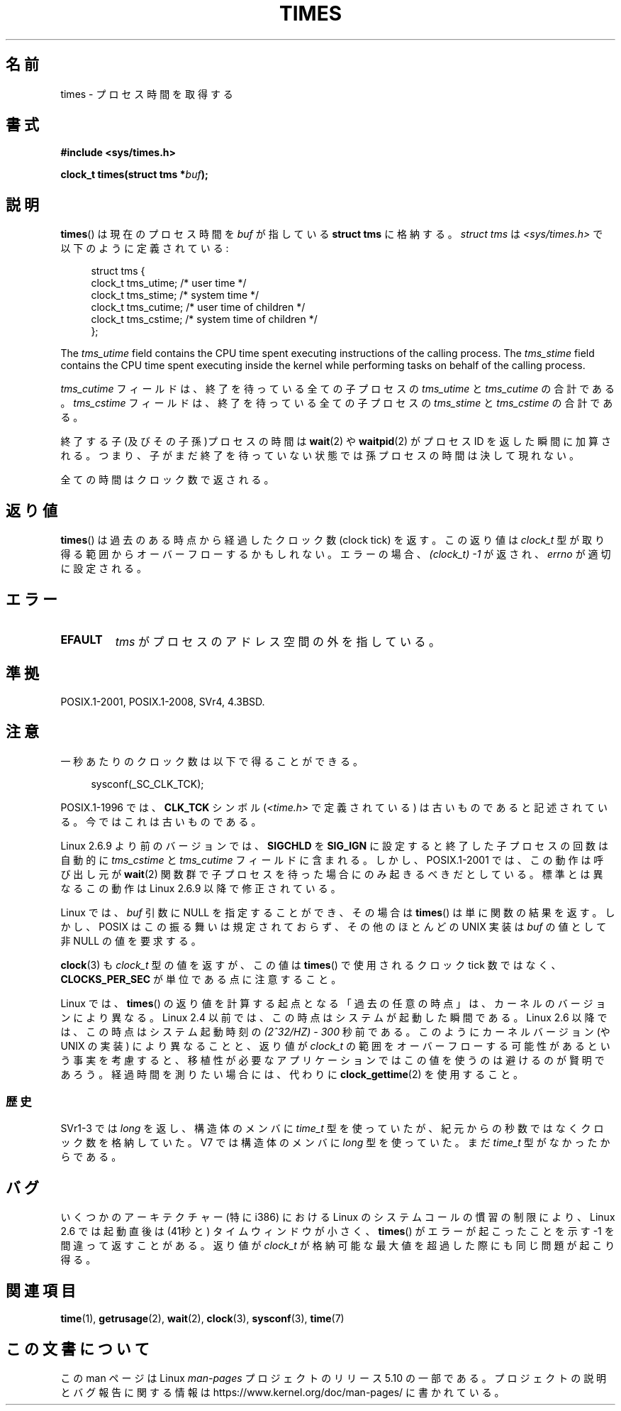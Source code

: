 .\" Copyright (c) 1992 Drew Eckhardt (drew@cs.colorado.edu), March 28, 1992
.\"
.\" %%%LICENSE_START(VERBATIM)
.\" Permission is granted to make and distribute verbatim copies of this
.\" manual provided the copyright notice and this permission notice are
.\" preserved on all copies.
.\"
.\" Permission is granted to copy and distribute modified versions of this
.\" manual under the conditions for verbatim copying, provided that the
.\" entire resulting derived work is distributed under the terms of a
.\" permission notice identical to this one.
.\"
.\" Since the Linux kernel and libraries are constantly changing, this
.\" manual page may be incorrect or out-of-date.  The author(s) assume no
.\" responsibility for errors or omissions, or for damages resulting from
.\" the use of the information contained herein.  The author(s) may not
.\" have taken the same level of care in the production of this manual,
.\" which is licensed free of charge, as they might when working
.\" professionally.
.\"
.\" Formatted or processed versions of this manual, if unaccompanied by
.\" the source, must acknowledge the copyright and authors of this work.
.\" %%%LICENSE_END
.\"
.\" Modified by Michael Haardt (michael@moria.de)
.\" Modified Sat Jul 24 14:29:17 1993 by Rik Faith (faith@cs.unc.edu)
.\" Modified 961203 and 001211 and 010326 by aeb@cwi.nl
.\" Modified 001213 by Michael Haardt (michael@moria.de)
.\" Modified 13 Jun 02, Michael Kerrisk <mtk.manpages@gmail.com>
.\"	Added note on nonstandard behavior when SIGCHLD is ignored.
.\" Modified 2004-11-16, mtk, Noted that the nonconformance when
.\"	SIGCHLD is being ignored is fixed in 2.6.9; other minor changes
.\" Modified 2004-12-08, mtk, in 2.6 times() return value changed
.\" 2005-04-13, mtk
.\"	Added notes on nonstandard behavior: Linux allows 'buf' to
.\"	be NULL, but POSIX.1 doesn't specify this and it's nonportable.
.\"
.\"*******************************************************************
.\"
.\" This file was generated with po4a. Translate the source file.
.\"
.\"*******************************************************************
.\"
.\" Japanese Version Copyright (c) 1996 Satoshi Nozawa
.\"         all rights reserved.
.\" Translated 1996-06-25, Satoshi I. Nozawa <snozawa@env.sci.ibaraki.ac.jp>
.\" Modified 1997-12-14, HANATAKA Shinya <hanataka@abyss.rim.or.jp>
.\" Updated 2001-02-16, Kentaro Shirakata <argrath@ub32.org>
.\" Updated 2001-04-10, Kentaro Shirakata <argrath@ub32.org>
.\" Updated 2001-05-21, Kentaro Shirakata <argrath@ub32.org>
.\" Updated 2002-10-21, Kentaro Shirakata <argrath@ub32.org>
.\" Updated 2005-02-24, Akihiro MOTOKI <amotoki@dd.iij4u.or.jp>
.\" Updated 2005-04-20, Kentaro Shirakata <argrath@ub32.org>
.\" Updated 2008-02-12, Akihiro MOTOKI <amotoki@dd.iij4u.or.jp>, LDP v2.77
.\"
.TH TIMES 2 " 2017\-09\-15" Linux "Linux Programmer's Manual"
.SH 名前
times \- プロセス時間を取得する
.SH 書式
\fB#include <sys/times.h>\fP
.PP
\fBclock_t times(struct tms *\fP\fIbuf\fP\fB);\fP
.SH 説明
\fBtimes\fP()  は現在のプロセス時間を \fIbuf\fP が指している \fBstruct tms\fP に格納する。 \fIstruct tms\fP は
\fI<sys/times.h>\fP で以下のように定義されている:
.PP
.in +4n
.EX
struct tms  {
    clock_t tms_utime;  /* user time */
    clock_t tms_stime;  /* system time */
    clock_t tms_cutime; /* user time of children */
    clock_t tms_cstime; /* system time of children */
};
.EE
.in
.PP
The \fItms_utime\fP field contains the CPU time spent executing instructions of
the calling process.  The \fItms_stime\fP field contains the CPU time spent
executing inside the kernel while performing tasks on behalf of the calling
process.
.PP
\fItms_cutime\fP フィールドは、 終了を待っている全ての子プロセスの \fItms_utime\fP と \fItms_cutime\fP の合計である。
\fItms_cstime\fP フィールドは、 終了を待っている全ての子プロセスの \fItms_stime\fP と \fItms_cstime\fP の合計である。
.PP
終了する子(及びその子孫)プロセスの時間は \fBwait\fP(2)  や \fBwaitpid\fP(2)  がプロセス ID を返した瞬間に加算される。
つまり、子がまだ終了を待っていない状態では 孫プロセスの時間は決して現れない。
.PP
全ての時間はクロック数で返される。
.SH 返り値
\fBtimes\fP()  は過去のある時点から経過したクロック数 (clock tick) を返す。 この返り値は \fIclock_t\fP
型が取り得る範囲からオーバーフローするかもしれない。 エラーの場合、\fI(clock_t)\ \-1\fP が返され、 \fIerrno\fP が適切に設定される。
.SH エラー
.TP 
\fBEFAULT\fP
\fItms\fP がプロセスのアドレス空間の外を指している。
.SH 準拠
 POSIX.1\-2001, POSIX.1\-2008, SVr4, 4.3BSD.
.SH 注意
一秒あたりのクロック数は以下で得ることができる。
.PP
.in +4n
.EX
 sysconf(_SC_CLK_TCK);
.EE
.in
.PP
POSIX.1\-1996 では、\fBCLK_TCK\fP シンボル (\fI<time.h>\fP で定義されている)
は古いものであると記述されている。 今ではこれは古いものである。
.PP
.\" See the description of times() in XSH, which says:
.\"	The times of a terminated child process are included... when wait()
.\"	or waitpid() returns the process ID of this terminated child.
Linux 2.6.9 より前のバージョンでは、 \fBSIGCHLD\fP を \fBSIG_IGN\fP に設定すると 終了した子プロセスの回数は 自動的に
\fItms_cstime\fP と \fItms_cutime\fP フィールドに含まれる。 しかし、POSIX.1\-2001 では、この動作は呼び出し元が
\fBwait\fP(2)  関数群で子プロセスを待った場合にのみ起きるべきだとしている。 標準とは異なるこの動作は Linux 2.6.9
以降で修正されている。
.PP
Linux では、 \fIbuf\fP 引数に NULL を指定することができ、その場合は \fBtimes\fP()  は単に関数の結果を返す。
しかし、POSIX はこの振る舞いは規定されておらず、 その他のほとんどの UNIX 実装は \fIbuf\fP の値として非 NULL の値を要求する。
.PP
\fBclock\fP(3)  も \fIclock_t\fP 型の値を返すが、この値は \fBtimes\fP()  で使用されるクロック tick 数ではなく、
\fBCLOCKS_PER_SEC\fP が単位である点に注意すること。
.PP
.\" .PP
.\" On older systems the number of clock ticks per second is given
.\" by the variable HZ.
Linux では、 \fBtimes\fP()  の返り値を計算する起点となる「過去の任意の時点」は、カーネルのバージョン により異なる。 Linux 2.4
以前では、この時点はシステムが起動した瞬間である。 Linux 2.6 以降では、この時点はシステム起動時刻の \fI(2^32/HZ) \- 300\fP
秒前である。 このようにカーネルバージョン (や UNIX の実装) により異なることと、 返り値が \fIclock_t\fP
の範囲をオーバーフローする可能性があるという事実を考慮すると、 移植性が必要なアプリケーションではこの値を使うのは避けるのが賢明であろう。
経過時間を測りたい場合には、代わりに \fBclock_gettime\fP(2)  を使用すること。
.SS 歴史
SVr1\-3 では \fIlong\fP を返し、構造体のメンバに \fItime_t\fP 型を使っていたが、紀元からの秒数ではなくクロック数を格納していた。
V7 では構造体のメンバに \fIlong\fP 型を使っていた。まだ \fItime_t\fP 型がなかったからである。
.SH バグ
.\" The problem is that a syscall return of -4095 to -1
.\" is interpreted by glibc as an error, and the wrapper converts
.\" the return value to -1.
.\" http://marc.info/?l=linux-kernel&m=119447727031225&w=2
.\" "compat_sys_times() bogus until jiffies >= 0"
.\" November 2007
いくつかのアーキテクチャー (特に i386) における Linux のシステムコールの慣習の
制限により、Linux 2.6 では起動直後は (41秒と) タイムウィンドウが小さく、
\fBtimes\fP() がエラーが起こったことを示す \-1 を間違って返すことがある。 返り値
が \fIclock_t\fP が格納可能な最大値を超過した際にも同じ問題が起こり得る。
.SH 関連項目
\fBtime\fP(1), \fBgetrusage\fP(2), \fBwait\fP(2), \fBclock\fP(3), \fBsysconf\fP(3),
\fBtime\fP(7)
.SH この文書について
この man ページは Linux \fIman\-pages\fP プロジェクトのリリース 5.10 の一部である。プロジェクトの説明とバグ報告に関する情報は
\%https://www.kernel.org/doc/man\-pages/ に書かれている。
